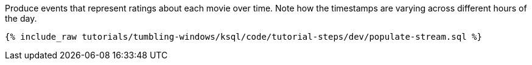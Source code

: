 Produce events that represent ratings about each movie over time. Note how the timestamps are varying across different hours of the day.

+++++
<pre class="snippet"><code class="sql">{% include_raw tutorials/tumbling-windows/ksql/code/tutorial-steps/dev/populate-stream.sql %}</code></pre>
+++++
